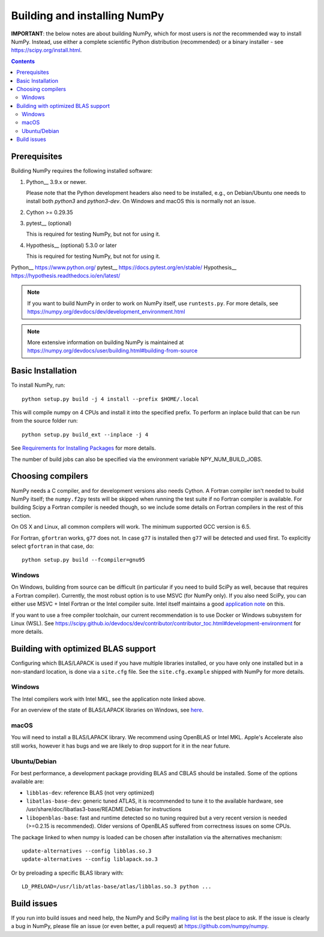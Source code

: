 Building and installing NumPy
+++++++++++++++++++++++++++++

**IMPORTANT**: the below notes are about building NumPy, which for most users
is *not* the recommended way to install NumPy.  Instead, use either a complete
scientific Python distribution (recommended) or a binary installer - see
https://scipy.org/install.html.


.. Contents::

Prerequisites
=============

Building NumPy requires the following installed software:

1) Python__ 3.9.x or newer.

   Please note that the Python development headers also need to be installed,
   e.g., on Debian/Ubuntu one needs to install both `python3` and
   `python3-dev`. On Windows and macOS this is normally not an issue.

2) Cython >= 0.29.35

3) pytest__ (optional)

   This is required for testing NumPy, but not for using it.

4) Hypothesis__ (optional) 5.3.0 or later

   This is required for testing NumPy, but not for using it.

Python__ https://www.python.org/
pytest__ https://docs.pytest.org/en/stable/
Hypothesis__ https://hypothesis.readthedocs.io/en/latest/


.. note::

   If you want to build NumPy in order to work on NumPy itself, use
   ``runtests.py``.  For more details, see
   https://numpy.org/devdocs/dev/development_environment.html

.. note::

   More extensive information on building NumPy is maintained at
   https://numpy.org/devdocs/user/building.html#building-from-source


Basic Installation
==================

To install NumPy, run::

    python setup.py build -j 4 install --prefix $HOME/.local

This will compile numpy on 4 CPUs and install it into the specified prefix.
To perform an inplace build that can be run from the source folder run::

    python setup.py build_ext --inplace -j 4

See `Requirements for Installing Packages <https://packaging.python.org/tutorials/installing-packages/>`_
for more details.

The number of build jobs can also be specified via the environment variable
NPY_NUM_BUILD_JOBS.


Choosing compilers
==================

NumPy needs a C compiler, and for development versions also needs Cython.  A Fortran
compiler isn't needed to build NumPy itself; the ``numpy.f2py`` tests will be
skipped when running the test suite if no Fortran compiler is available.  For
building Scipy a Fortran compiler is needed though, so we include some details
on Fortran compilers in the rest of this section.

On OS X and Linux, all common compilers will work. The minimum supported GCC
version is 6.5.

For Fortran, ``gfortran`` works, ``g77`` does not.  In case ``g77`` is
installed then ``g77`` will be detected and used first.  To explicitly select
``gfortran`` in that case, do::

    python setup.py build --fcompiler=gnu95

Windows
-------

On Windows, building from source can be difficult (in particular if you need to
build SciPy as well, because that requires a Fortran compiler). Currently, the
most robust option is to use MSVC (for NumPy only). If you also need SciPy,
you can either use MSVC + Intel Fortran or the Intel compiler suite.
Intel itself maintains a good `application note
<https://software.intel.com/en-us/articles/numpyscipy-with-intel-mkl>`_
on this.

If you want to use a free compiler toolchain, our current recommendation is to
use Docker or Windows subsystem for Linux (WSL).  See
https://scipy.github.io/devdocs/dev/contributor/contributor_toc.html#development-environment
for more details.


Building with optimized BLAS support
====================================

Configuring which BLAS/LAPACK is used if you have multiple libraries installed,
or you have only one installed but in a non-standard location, is done via a
``site.cfg`` file.  See the ``site.cfg.example`` shipped with NumPy for more
details.

Windows
-------

The Intel compilers work with Intel MKL, see the application note linked above.

For an overview of the state of BLAS/LAPACK libraries on Windows, see
`here <https://mingwpy.github.io/blas_lapack.html>`_.

macOS
-----

You will need to install a BLAS/LAPACK library. We recommend using OpenBLAS or
Intel MKL. Apple's Accelerate also still works, however it has bugs and we are
likely to drop support for it in the near future.

Ubuntu/Debian
-------------

For best performance, a development package providing BLAS and CBLAS should be
installed.  Some of the options available are:

- ``libblas-dev``: reference BLAS (not very optimized)
- ``libatlas-base-dev``: generic tuned ATLAS, it is recommended to tune it to
  the available hardware, see /usr/share/doc/libatlas3-base/README.Debian for
  instructions
- ``libopenblas-base``: fast and runtime detected so no tuning required but a
  very recent version is needed (>=0.2.15 is recommended).  Older versions of
  OpenBLAS suffered from correctness issues on some CPUs.

The package linked to when numpy is loaded can be chosen after installation via
the alternatives mechanism::

    update-alternatives --config libblas.so.3
    update-alternatives --config liblapack.so.3

Or by preloading a specific BLAS library with::

    LD_PRELOAD=/usr/lib/atlas-base/atlas/libblas.so.3 python ...


Build issues
============

If you run into build issues and need help, the NumPy and SciPy
`mailing list <https://scipy.org/scipylib/mailing-lists.html>`_ is the best
place to ask. If the issue is clearly a bug in NumPy, please file an issue (or
even better, a pull request) at https://github.com/numpy/numpy.
